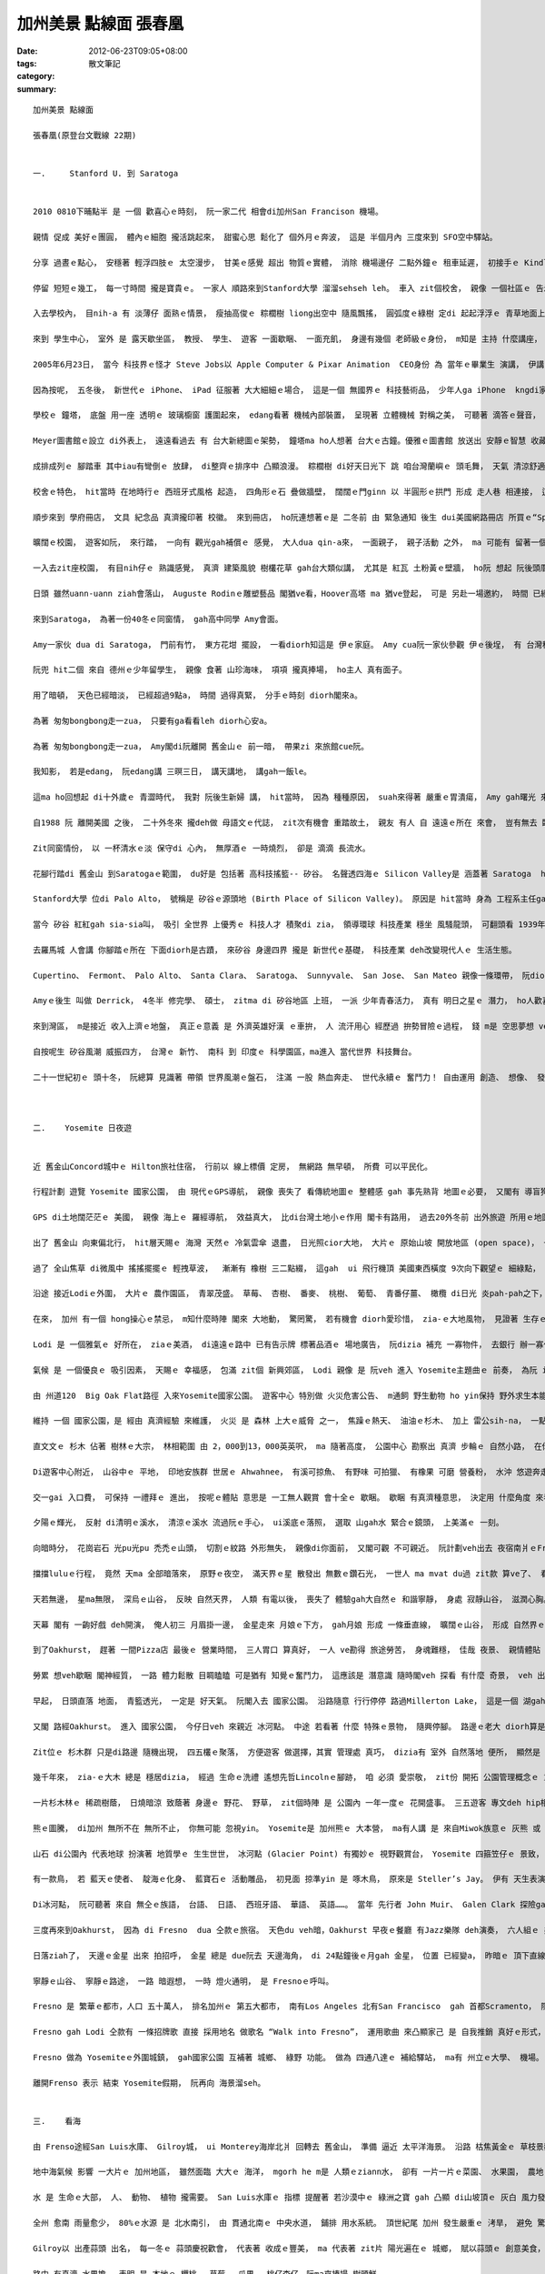 加州美景 點線面  張春凰
#################################

:date: 2012-06-23T09:05+08:00
:tags: 
:category: 散文筆記
:summary: 


:: 

  加州美景 點線面

  張春凰(原登台文戰線 22期)


  一.	 Stanford U. 到 Saratoga


  2010 0810下晡點半 是 一個 歡喜心ｅ時刻， 阮一家二代 相會di加州San Francison 機場。

  親情 促成 美好ｅ團圓， 體內ｅ細胞 攏活跳起來， 甜蜜心思 鬆化了 個外月ｅ奔波， 這是 半個月內 三度來到 SFO空中驛站。

  分享 過晝ｅ點心， 安穩著 輕浮四肢ｅ 太空漫步， 甘美ｅ感覺 超出 物質ｅ實體， 消除 機場邊仔 二點外鐘ｅ 租車延遲， 初接手ｅ Kindle閱讀機， du扮演一個 填滿 空閒ｅ時段。

  停留 短短ｅ幾工， 每一寸時間 攏是寶貴ｅ。 一家人 順路來到Stanford大學 溜溜sehseh leh。 車入 zit個校舍， 親像 一個社區ｅ 告示牌， 真平民化 足親切 來引導 生份人 入校參觀。

  入去學校內， 目nih-a 有 淡薄仔 面熟ｅ情景， 瘦抽高俊ｅ 粽櫚樹 liong出空中 隨風飄搖， 圓弧度ｅ綠樹 定di 起起浮浮ｅ 青草地面上， 青茵之上 綠蔭之下 有 青少年熱天學習營 歡聚， 傳來 一波一波 聲浪， 鼓舞著 安靜ｅ午後。

  來到 學生中心， 室外 是 露天歇坐區， 教授、 學生、 遊客 一面歇睏、 一面充飢， 身邊有幾個 老師級ｅ身份， m知是 主持 什麼講座， ho人追想 古希臘Plato時代ｅ 自然教室， 無圍牆ｅ教養， 這有 Stanford大學校訓— ho自由ｅ風 在伊吹ｅ 氣息， zit句話 取自德語-- Die Luft der Freiheit weht， 自由 永遠是 開放個人 追求理想ｅ 底蒂。

  2005年6月23日， 當今 科技界ｅ怪才 Steve Jobs以 Apple Computer & Pixar Animation  CEO身份 為 當年ｅ畢業生 演講， 伊講：“人生有限， 千萬mtang ganna去應付別人ｅ期待 來活、 去ho 別人ｅ意見 掩kam家己ｅ心聲， 上重要ｅ是 請激起勇氣 追從家己”。 人生有夢 有望相隨， 伊閣引述 伊少年時代 Stewart Brand所出ｅ “The Whole Earth Catalog”雜誌封面， 背景 是 庄腳小路， 休閒ｅ自由心境， 有二句話 種di伊ｅ心肝崛仔： Stay Hungry、 Stay Foolish  意思是 追求新知識 隨時 若處 di腹肚iauｅ狀態， 同時 保持若戇呆ｅ 謙虛心 。 自按呢 伊 回想並串聯 伊家己人生ｅ 點點滴滴， 自稱 一世人當中 大學無畢業， 卻是一生中 上gai接近 畢業ｅ場合， 為畢業生 分享 家己ｅ 經營果實， 伊不時 deh提醒“Have the courge to follow your own heart and intuition”， 鼓舞家己 due你ｅ心思gah 直覺 行。

  因為按呢， 五冬後， 新世代ｅ iPhone、 iPad 征服著 大大細細ｅ場合， 這是一個 無國界ｅ 科技藝術品， 少年人ga iPhone  kngdi家己ｅ庫袋仔內， 不時不陣 yin攏是 一機貼身在手 比 身邊ｅ牽手 閣卡要意。 Steve Jobs創作出 多功能ｅ 新世紀 跨國戀人， zit款 以 自由 所帶領ｅ發明， 由 車庫工作室 凌駕過 教室ｅ創舉， 可見 自由心胸ｅ 爆發力。

  學校ｅ 鐘塔， 底盤 用一座 透明ｅ 玻璃櫥窗 護圍起來， edang看著 機械內部裝置， 呈現著 立體機械 對稱之美， 可聽著 滴答ｅ聲音， 每隔 一時刻diorh聽著 響亮ｅ鐘聲， di校園內 阮聽著 數gai， 時間ｅ流動 推sak 著 旅人ｅ心。 鐘塔邊仔 直直ｅ埕斗道路 連接著 Meyer圖書館。

  Meyer圖書館ｅ設立 di外表上， 遠遠看過去 有 台大新總圖ｅ架勢， 鐘塔ma ho人想著 台大ｅ古鐘。優雅ｅ圖書館 放送出 安靜ｅ智慧 收藏氣氛， 有人講 圖書館 是 大學ｅ心臟。

  成排成列ｅ 腳踏車 其中iau有彎倒ｅ 放肆， di整齊ｅ排序中 凸顯浪漫。 粽櫚樹 di好天日光下 跳 咱台灣蘭嶼ｅ 頭毛舞， 天氣 清涼舒適。

  校舍ｅ特色， hit當時 在地時行ｅ 西班牙式風格 起造， 四角形ｅ石 疊做牆壁， 闊闊ｅ門ginn 以 半圓形ｅ拱門 形成 走人巷 相連接， 這是 落雨ｅ時 上貼心ｅ設計。 紅瓦、 土粉黃ｅ壁色 是 主要ｅ色水， 上突出ｅ所在， 應算是 創校史上 第一屆畢業生ｅ校友-- Herbert Hoover總統 所捐贈ｅHoover塔， 圓針ｅ厝頂， zia是全校上guan點， 爬起去 可看著 校景。 創校者Stanford 夫人 為紀念去世ｅ Stanford先生 所建ｅ 紀念教堂， 彩色門窗玻璃 ma為校園景色 增加變化， 一寡藤蔓 附黏著 牆頂樓壁， gah綠土面 交織 互相呼應， 校徽 是一欉 枝葉層次對稱 長青杉， 印襯 紅色ｅ學校名。

  順步來到 學府冊店， 文具 紀念品 真濟攏印著 校徽。 來到冊店， ho阮連想著ｅ是 二冬前 由 緊急通知 後生 dui美國網路冊店 所買ｅ“Space Between Words：the Origins of Silent Reading”zit本冊， 正是 Stanford大學出版社ｅ 出版品。 Zit本冊 對 提倡 “讓格書寫” 有 歷史性ｅ證據 gah 開啟性ｅ發覺。

  曠闊ｅ校園， 遊客如阮， 來行踏， 一向有 觀光gah補償ｅ 感覺， 大人dua qin-a來， 一面親子， 親子活動 之外， ma 可能有 留著一個機會， 有一個印象， 日後 可能有機會 爭取 zit間學校ｅ 獎學金。

  一入去zit座校園， 有目nih仔ｅ 熟識感覺， 真濟 建築風貌 樹欉花草 gah台大類似講， 尤其是 紅瓦 土粉黃ｅ壁牆， ho阮 想起 阮後頭厝 hit落 正身護龍ｅ 五間厝， ma是 紅瓦gah土粉黃ｅ壁牆， 帶著 長長闊闊ｅ 門ginn， 落雨來ｅ時， 幼年ｅ歡笑、 熱天暗時 坐di埕斗 講古ｅ趣味。

  日頭 雖然uann-uann ziah會落山， Auguste Rodinｅ雕塑藝品 閣猶ve看，Hoover高塔 ma 猶ve登起， 可是 另赴一場邀約， 時間 已經逼到。 留著後日仔卡來， 假使若無 閣來， 阮ma真珍惜 zit zua“ ho 自由之風 吹落ｅ校園”。

  來到Saratoga， 為著一份40冬ｅ同窗情， gah高中同學 Amy會面。

  Amy一家伙 dua di Saratoga， 門前有竹， 東方花坩 擺設， 一看diorh知這是 伊ｅ家庭。 Amy cua阮一家伙參觀 伊ｅ後埕， 有 台灣種ｅ 蘭花 枇杷 玉蘭， yin ui 洛杉磯 搬轉來ｅ植物。 人di海外落腳， 思念故鄉 以物寄情。 女主人 為veh節省時間 gah阮講話， 已經di厝內 la一晡久ｅ 煮食， 臨時 閣為著 省洗碗盤， 走去附近 清真東來順 用餐。 接近 土耳其式ｅ 羊肉泡膜美食 以 熟透羊肉 加 白菜冬粉 ham高湯 混合， 來沖軟 用 洗清氣ｅ手 撥開ｅ 熟麵粉pang丸。 特殊ｅ所在 di 享用ｅ人客， 愛家己 分撥 zit粒烘好ｅpang團， 因為di取用當中 先ho你有 添飽ｅ欲望 來增加胃口。

  阮兜 hit二個 來自 德州ｅ少年留學生， 親像 食著 山珍海味， 項項 攏真捧場， ho主人 真有面子。

  用了暗頓， 天色已經暗淡， 已經超過9點a， 時間 過得真緊， 分手ｅ時刻 diorh閣來a。

  為著 匆匆bongbong走一zua， 只要有ga看看leh diorh心安a。

  為著 匆匆bongbong走一zua， Amy閣di阮離開 舊金山ｅ 前一暗， 帶果zi 來旅館cue阮。

  我知影， 若是edang， 阮edang講 三暝三日， 講天講地， 講gah一飯le。

  這ma ho回想起 di十外歲ｅ 青澀時代， 我對 阮後生新婦 講， hit當時， 因為 種種原因， suah來得著 嚴重ｅ胃潰瘍， Amy gah曙光 來厝裡 探看， 了後 yin驚我 胃酸過多， 通常di學校 veh食柑仔ｅ時陣， 攏先beh一van 先試食看mai 有酸無， ziah通ho我食。 這是60年代ｅ代誌， 到90年代 閣第二gai仝款症頭， Amy千里路遙 回台刁工 來看我， 為著按呢， zit回 去舊金山， 無論如何ma愛ga yin大細看看leh， 見一面ma好。 Zit份深情 是 掛意gah分享， 想著好友， 定著是 子女嫁娶ｅ 好日子 來相通報， 阮三劍客 分別 以 循環扣串式， di青少年時期 立著一個 趣味ｅ交陪， 以後成家， 分別做 各人子女ｅ god mother。 真聰明， 當年 用zit款方式 deh維持 zit份 同窗情。

  自1988 阮 離開美國 之後， 二十外冬來 攏deh做 母語文ｅ代誌， zit次有機會 重踏故土， 親友 有人 自 遠遠ｅ所在 來會， 豈有無去 臨近探訪 好友ｅ道理。

  Zit同窗情份， 以 一杯清水ｅ淡 保守di 心內， 無厚酒ｅ 一時燒烈， 卻是 滴滴 長流水。

  花腳行踏di 舊金山 到Saratogaｅ範圍， du好是 包括著 高科技搖籃-- 矽谷。 名聲透四海ｅ Silicon Valley是 涵蓋著 Saratoga  ham伊頂頭ｅSan Jose 到北爿San Francisco南灣區。 二禮拜前 阮已經di 號做 矽谷心臟ｅ Sunnyvale城鎮 活動過 僑教台語課程， 博士級鄉親 指著 綠樹林內ｅ 出名 高科技公司 位置 講這是 眾多 大公司 駐營ｅ所在， 可是 行程急促、 任務在身， 實在無緣 溜seh流覽， 只好安排 二禮拜後 做一個 文化參訪。

  Stanford大學 位di Palo Alto， 號稱是 矽谷ｅ源頭地 (Birth Place of Silicon Valley)。 原因是 hit當時 身為 工程系主任gah副校長 Frederick Terman di20世紀中期 diorh 積極鼓勵 教師gah研究生 創業， gah社會人群 實用結合， m通 ganna做 一位 小小ｅ 純學術框架內ｅ 學究。 因為 伊ｅ眼光， 建立著 Stanford Research Park來開拓著 光彩閃sihｅ  矽谷科技明珠， hong人奉稱 伊叫做“矽谷之父”。

  當今 矽谷 紅紅gah sia-sia叫， 吸引 全世界 上優秀ｅ 科技人才 積聚di zia， 領導環球 科技產業 穩坐 風騷龍頭， 可翻頭看 1939年代， zit位名師 出高徒ｅ故事。 HP 是 由 Frederickｅ二位學生， 一個叫 Bill Hewlett、 另一個叫 Dave Packard 代先di同一個車庫 以538美元 製造出 電子儀器， 這是HP公司ｅ初胚， 因為 當年 師父慷慨 借贊zit筆資金 閣鬥腳手 向銀行借一千， 成就了後， 四十冬後， HP 便以920萬ｅ美金 報答母校 建立 Frederick Terman工程學研究中心。

  去羅馬城 人會講 你腳踏ｅ所在 下面diorh是古蹟， 來矽谷 身邊四界 攏是 新世代ｅ基礎， 科技產業 deh改變現代人ｅ 生活生態。

  Cupertino、 Fermont、 Palo Alto、 Santa Clara、 Saratoga、 Sunnyvale、 San Jose、 San Mateo 親像一條環帶， 阮diorh幾工 di zit 歸個城鎮 seh 來seh去。 外濟 世代交替 deh展現 時代ｅ脈動， 外濟 英雄好漢 deh實現yinｅ夢想！ 世出將才， 一波一波 若 灣區ｅ海湧，  矽谷 眾英雄 如 Steve Jobs、 Andy Grove & Gordon Moore (Intel 創辦人)、 Larry Page (Google 創辦人)、 Larry Ellison (Oracle甲骨文創辦人)、 Sabeer Bhatia & Jessica Livingston (Hotmail 創辦人)、 陳士駿 (Steve Chen You Tube 創始人) 等等， 後浪sak前浪 已經捲過 當年80年代  永進做學生 di一份獎學金 飼一家人 之下， iau閣 興cih-cih 一月定18份科技雜誌， 每看了 趣味新en 有前瞻性ｅ 新人物、 新發覺、 新產品 總是 代先 對我放送， zit股風尚， 卻di20外冬後， 進入後中年ｅ 時刻， 親像 一港波浪di我ｅ心中滾絞， 往事 一幕一幕 現di目前， zit款 罕得 ho我 以 科技小史 做前提述ｅ 話題， suah由我 講gah lu-lu叫， 這顯然有 隱流數十冬 地下出泉效應。

  Amyｅ後生 叫做 Derrick， 4冬半 修完學、 碩士， zitma di 矽谷地區 上班， 一派 少年青春活力， 真有 明日之星ｅ 潛力， ho人歡喜。

  來到灣區， m是接近 收入上濟ｅ地盤， 真正ｅ意義 是 外濟英雄好漢 ｅ車拚， 人 流汗用心 經歷過 拚勢冒險ｅ過程， 錢 m是 空思夢想 veh追求ｅ物件， 是 去追求 理想ｅ 成就過程， 了後 名聲gah 財富 due deh 來。 Bill Gates 鎮坐北爿ｅ Seattle  m是單純 以 長久ｅ 世界級 大好額人 出名， 是 伊做了 真濟好物件， Steve Jobs 經歷 失敗gah再生， 所有 高品質ｅ創作， 卡是 人類世代ｅ 傑出代表。

  自按呢生 矽谷風潮 威振四方， 台灣ｅ 新竹、 南科 到 印度ｅ 科學園區，ma進入 當代世界 科技舞台。

  二十一世紀初ｅ 頭十冬， 阮總算 見識著 帶領 世界風潮ｅ盤石， 注滿 一股 熱血奔走、 世代永續ｅ 奮鬥力！ 自由運用 創造、 想像、 發明 具體改變著 現代人ｅ 生活方式。



  二.	Yosemite 日夜遊


  近 舊金山Concord城中ｅ Hilton旅社住宿， 行前以 線上標價 定房， 無網路 無早頓， 所費 可以平民化。

  行程計劃 遊覽 Yosemite 國家公園， 由 現代ｅGPS導航， 親像 喪失了 看傳統地圖ｅ 整體感 gah 事先熟背 地圖ｅ必要， 又閣有 導盲狗ｅ 細膩情節， 尤其zitgai 由在 少年ｅ開車 正是 可全心全意 放鬆懶絲 去看 田野美景。

  GPS di土地闊茫茫ｅ 美國， 親像 海上ｅ 羅經導航， 效益真大， 比di台灣土地小ｅ作用 閣卡有路用， 過去20外冬前 出外旅遊 所用ｅ地圖 是 大張紙版AAAｅ平面地圖， 時代 是deh向前行。

  出了 舊金山 向東偏北行， hit層天賜ｅ 海灣 天然ｅ 冷氣雲傘 退盡， 日光照cior大地， 大片ｅ 原始山坡 開放地區 (open space)， 一粒山 接 一粒山， 山谷 起起落落， 牛、 馬、 羊群 di焦黃ｅ山坪 放牧。 加州ｅ雨季 di 11月到2月ｅ 冬節， 滿山滿谷ｅ 乾草 形成熱天 單調ｅ 焦黃金色 景觀， 有人講 加州ｅ別名 叫“Golen State” 是 由zit款景色來ｅ， 另外是 由 19世紀發現金礦 所來。

  過了 全山焦草 di微風中 搖搖擺擺ｅ 輕拽草波，  漸漸有 橡樹 三二點綴， 這gah  ui 飛行機頂 美國東西橫度 9次向下觀望ｅ 細綠點， di高空探看 下 親像是 沙漠ｅ山崙， 只是 無明ｅ 隱身 綠迷點。

  沿途 接近Lodiｅ外圍， 大片ｅ 農作園區， 青翠茂盛。 草莓、 杏樹、 番麥、 桃樹、 葡萄、 青番仔薑、 橄欖 di日光 炎pah-pah之下， 進行 光合作用， 到暗時 天涼溫爽， zia-ｅ果園 du好 再調適出 yinｅ新陳代謝， ga加州 天賜ｅ福份 盡情發揮。 科技之外， zia是 舊金山gah首都Sacramentoｅ 綠地後花園。

  在來， 加州 有一個 hong操心ｅ禁忌， m知什麼時陣 閣來 大地動， 驚罔驚， 若有機會 diorh愛珍惜， zia-ｅ大地風物， 見證著 生存ｅ歡喜。 有一首歌 叫做“Lodi”， 直接引用 zit個聽起來 悅耳有個性ｅ 名稱。

  Lodi 是 一個雅氣ｅ 好所在， ziaｅ美酒， di遠遠ｅ路中 已有告示牌 標著品酒ｅ 場地廣告， 阮dizia 補充 一寡物件， 去銀行 辦一寡代誌。 紫色飽水ｅ 葡萄果 是 小城ｅ鎮徽， dizia春天gah夏天 攏會舉辦 好酒 嘉年華會， 休閒農場 ma提供 親近 大自然 露營ｅ場所。

  氣候 是 一個優良ｅ 吸引因素， 天賜ｅ 幸福感， 包滿 zit個 新興郊區， Lodi 親像 是 阮veh 進入 Yosemite主題曲ｅ 前奏， 為阮 ia落美滿ｅ 導引氣氛。

  由 州道120  Big Oak Flat路徑 入來Yosemite國家公園。 遊客中心 特別做 火災危害公告、 m通飼 野生動物 ho yin保持 野外求生本能、 回收環保概念 攏做伙dizia宣揚。

  維持 一個 國家公園，是 經由 真濟經驗 來維護， 火災 是 森林 上大ｅ威脅 之一， 焦躁ｅ熱天、 油油ｅ杉木、 加上 雷公sih-na， 一點點仔ｅ 火星， 總有機率 造成大火， 山谷中 有幾個所在 立牌紀念 樹林災厄 殉職ｅ 男女 工作人員， 想像yin  di 臨危受命ｅ 勤苦gah 犧牲， 山神ma慈悲。

  直文文ｅ 杉木 佔著 樹林ｅ大宗， 林相範圍 由 2，000到13，000英英呎， ma 隨著高度， 公園中心 勘察出 真濟 步輪ｅ 自然小路， 在你 選擇行踏， 阮ganna 爬到7，000英呎ｅ坡度。

  Di遊客中心附近， 山谷中ｅ 平地， 印地安族群 世居ｅ Ahwahnee， 有溪可掠魚、 有野味 可拍獵、 有橡果 可磨 營養粉， 水沖 悠遊奔走 di幾千幾萬年來ｅ 山林間。 天然美景 di 1864年ho Lincoln總統簽下 州立公園ｅ 保護條例， 1890年再晉升做 國家公園。

  交一gai 入口費， 可保持 一禮拜ｅ 進出， 按呢ｅ體貼 意思是 一工無人觀賞 會十全ｅ 歇睏。 歇睏 有真濟種意思， 決定用 什麼角度 來看山河、 追溯 先民歷史、 採集 花草生態、 攀登岩石、 浸透di樹林步道、 等待 鹿熊羊ｅ 出現、 詳細觀察 鷹鳥ｅ飛姿、 di溪中消悶、 看暗時ｅ月光、 mai管熊會出現 好膽閣去moh 一欉紅木杉 細膩聽取 木身體內ｅ 樹汁流液 聲嗽， 啊！ 你會愛戀 zit片 離開 喧嘩塵世ｅ 谷地。

  夕陽ｅ輝光， 反射 di清明ｅ溪水， 清涼ｅ溪水 流過阮ｅ手心， ui溪底ｅ落照， 選取 山gah水 緊合ｅ鏡頭， 上美滿ｅ 一刻。

  向暗時分， 花崗岩石 光pu光pu 禿禿ｅ山頭， 切割ｅ紋路 外形無失， 親像di你面前， 又閣可觀 不可親近。 阮計劃veh出去 夜宿南爿ｅFresno城鎮， 可是路deh 翻舖打馬膠， 單方通車， 行行停停， 路 又閣 彎彎曲曲， 坐車ｅ人， 難免暈車。

  擋擋luluｅ行程， 竟然 天ma 全部暗落來， 原野ｅ夜空， 滿天界ｅ星 散發出 無數ｅ鑽石光， 一世人 ma mvat du過 zit款 算ve了、 看ve盡ｅ億數天河。 北斗七星座 明顯可認， 若如牛乳ｅ 銀河長橋 明朗清析 牛郎織女 各守一頭， 夏秋星座 diveh交互出現， 身邊ｅ 天文少年家 講：“滿天際ｅ星， 濟gah 難以辨認！”過一下仔， 伊ma講 某幾個 星座 大約di 什麼方位、 夏季大三角， 可惜 落崎 再引起 耳孔ｅ鼓動， 加上 個外月來 連續 飛機起落ｅ 紛擾， 耳孔鬼 閣siaksiak叫， 我 仝款霧sasa， mgorh身處 寂靜山谷， 心是平和。

  天若無邊， 星ma無限， 深烏ｅ山谷， 反映 自然天界， 人類 有電以後， 喪失了 體驗gah大自然ｅ 和諧寧靜， 身處 寂靜山谷， 滋潤心胸。

  天幕 閣有 一齣好戲 deh開演， 俺人初三 月眉掛一邊， 金星走來 月娘ｅ下方， gah月娘 形成 一條垂直線， 曠闊ｅ山谷， 形成 自然界ｅ 天體陪襯，用普通 hip相機 diorh可hip著 奇景， 天地無限， 開導心境。

  到了Oakhurst， 趕著 一間Pizza店 最後ｅ 營業時間， 三人胃口 算真好， 一人 ve勘得 旅途勞苦， 身魂難穩， 佳哉 夜景、 親情體貼 siann人 心歡喜。

  勞累 想veh歇睏 閣神經質， 一路 體力鬆散 目睭瞌瞌 可是猶有 知覺ｅ奮鬥力， 這應該是 潛意識 隨時閣veh 探看 有什麼 奇景， veh 出zitzua 遠門， zit世人veh 重複ｅ機緣 無外濟。 Diorh按呢 模模糊糊 來到Fresno過暝。

  早起， 日頭直落 地面， 青籃透光， 一定是 好天氣。 阮閣入去 國家公園。 沿路隨意 行行停停 路過Millerton Lake， 這是一個 湖gah水霸， 深紫藍ｅ湖水， 滿溢 四箍笠仔 攏是 焦草枝ｅ 山頭當中， 凸顯 沈穩氣質。

  又閣 路經Oakhurst。 進入 國家公園， 今仔日veh 來親近 冰河點。 中途 若看著 什麼 特殊ｅ景物， 隨興停腳。 路邊ｅ老大 diorh算是 紅杉木， 阮四個大人 展手ga圍起來 ma無法度 接著 完整ｅ圓周， 期待來日 再等添加 新生代 可有機會 再來遊賞。

  Zit位ｅ 杉木群 只是di路邊 隨機出現， 四五欉ｅ聚落， 方便遊客 做選擇，其實 管理處 真巧， dizia有 室外 自然落地 便所， 顯然是 指出 zia有景點可觀。 出世有名ｅ 大型紅杉木林 如Mariposa Grove 已經 di無外遠ｅ所在。 紅杉木ｅ 樹箍身 是 烏do紅ｅ樹皮， 粗厚樹枝 向四邊伸出， 勇壯ｅ枝身 寄佩著 粉金、 青黃、 淺綠ｅ 地衣， ho人聯想著 “Load of the Ring” 影片中ｅ 樹人威力， 樹界有yinｅ祕密， 回歸自然，  來感受 宇宙運作ｅ 韻律， ziah是 佔 地球 上大宗ｅ 人類， 需要 積極學習ｅ 大地教室。

  幾千年來， zia-ｅ大木 總是 穩居dizia， 經過 生命ｅ洗禮 遙想先哲Lincolnｅ腳跡， 咱 必須 愛崇敬， zit份 開拓 公園管理概念ｅ 重要性。 因為按呢， 必要ｅ堅持， 一如 加州ｅ 眾多 開放地皮 (open space)， 一望 無邊際ｅ 山谷， 保留yin 比 開發做 商業價值ｅ 房厝gah 買場 來得重視。

  一片杉木林ｅ 稀疏樹蔭， 日燒暗涼 致蔭著 身邊ｅ 野花、 野草， zit個時陣 是 公園內 一年一度ｅ 花開盛事。 三五遊客 專文deh hip相攝影 留存記錄， 我卻是 ga繽紛色水 約略kngdi頭殼內， zit份印象 卻是 真驚人， 日後di Yosemite網路植物誌， 知影 zia-ｅ花草 總共有1450種以上， 追蹤著 平常時 淡薄仔熟識ｅ 月見草 (evening primrose)、 金鳳花 (butter cup)、 紫菀 (aster)， 其他如 流星花 (shooting stars)、 gah 以 地區特色 號名ｅMariposa 百合花， 家己 刁工趁 zit個 書寫機緣 自我 養成教育 一下， 我知影 家己 有通過 zit個小小ｅ 考驗， zia-ｅ 每一件 小代誌， 沈di記憶之海 心心相印。

  熊ｅ圖騰， di加州 無所不在 無所不止， 你無可能 忽視yin。 Yosemite是 加州熊ｅ 大本營， ma有人講 是 來自Miwok族意ｅ 灰熊 或 某人是殺手 ｅ 意思。 熊 是 加州ｅ 大型動物， 伊 應代表 力量， 自然ｅ 原生勢力， 雄渾ｅ 生命力， ho野生ｅ 還原野地， m是 馴化絕滅。 這是 深沈ｅ 硬頸精神。 人類 智覺 家己ｅ極限， 自古以來 diorh有 動物崇拜ｅ 傾向， 敬畏天地ｅ 教示， ui 尊重生界 開始。

  山石 di公園內 代表地球 扮演著 地質學ｅ 生生世世， 冰河點 (Glacier Point) 有獨妙ｅ 視野觀賞台， Yosemite 四箍笠仔ｅ 景致， 盡收di眼內， 半圓山 (Half Dome)、 Vernal水沖、 Nevada水沖、 高山絕崖， 賞賜眼福。 Dizia 可想像 冰霜白粉 如何di寒冬造景， 可想像 日照、 日落ｅ 奇景變幻 驚動人心， 暗夜ｅ天星 按怎接近 人ｅ 空思夢想， di 山谷中 奔速跳衝ｅ 哮叫水聲。 甚至 想起 月光暝， 傳說中ｅ 狼人， 如何變回 狼體， diorh di 冷雪清光ｅ 山頭， 演一齣 飛岩走壁ｅ 天下絕技。

  有一款鳥， 若 藍天ｅ使者、 靛海ｅ化身、 藍寶石ｅ 活動雕品， 初見面 掠準yin 是 啄木鳥， 原來是 Steller’s Jay。 伊有 天生表演ｅ 本事， 看著人群 若蚼蟻， mdann ve驚， 閣會表演， 看起來 真慣習 di山林gah遊客 中， 自由來回， 伊會代先 引起 你ｅ注目， 再選擇 飛歇枝頭 用 無仝款ｅ 姿態， 在你 取鏡頭。

  Di冰河點， 阮可聽著 來自 無仝ｅ族語， 台語、 日語、 西班牙語、 華語、 英語……。 當年 先行者 John Muir、 Galen Clark 探險gah固守ｅ 勇氣， 帶來 後世 無國界ｅ 田野見習， 一直 延續、 延續……。

  三度再來到Oakhurst， 因為 di Fresno  dua 仝款ｅ旅宿。 天色du veh暗，Oakhurst 早夜ｅ餐廳 有Jazz樂隊 deh演奏， 六人組ｅ 樂隊gah歌手， 弄出來 夏天ｅ熱情， 親像deh 歌頌 平和ｅ日子， 隨時尋樂。 熱天ｅ黃昏 是 一年四季 上好ｅ時間， 大地ｅ子民 歡唱， di戶外跳躍， 為 冬天ｅ陰寒 儲備一寡 耐冬ｅ 精神脂肪。 微風 送來爽快 抹面， 引回qin-a時代 暗頭仔di故鄉ｅ 三角湧 看 走街仔仙ｅ 親切感受。

  日落ziah了， 天邊ｅ金星 出來 拍招呼， 金星 總是 due阮去 天邊海角， di 24點鐘後ｅ月gah 金星， 位置 已經變a， 昨暗ｅ 頂下直線， 遷徙做 左右頂下， 星月相伴， 勾起 小夜曲 起浮輕響， “ 快樂幻影 像金色ｅ夢， 常駐 我心肝， 難忘 過去 舊情綿綿。 我 仝款看見， 你hit對 迷人ｅ目睭 ” 一再迴盪。

  寧靜ｅ山谷、 寧靜ｅ路途， 一路 暗遐想， 一時 燈火通明， 是 Fresnoｅ呼叫。

  Fresno 是 繁華ｅ都市，人口 五十萬人， 排名加州ｅ 第五大都市， 南有Los Angeles 北有San Francisco  gah 首都Scramento， 隱居di 中加州， 親像 一塊 世外天地。

  Fresno gah Lodi 仝款有 一條招牌歌 直接 採用地名 做歌名 “Walk into Fresno”， 運用歌曲 來凸顯家己 是 自我推銷 真好ｅ形式， 展現著 自信， zit類ｅ 造勢活動， di阮故鄉 大社 小所在 近來ma以 棗仔、 芭仔、 牛乳 造鎮。 Fresno 是 西班牙語 白楊樹 (white ash tree)， 市徽diorh是 白楊樹葉仔，城中攏有yinｅ身影， 親像 阮高雄縣 以紅papaｅ 吊燈仔花 做縣花。

  Fresno 做為 Yosemiteｅ外圍城鎮， gah國家公園 互補著 城鄉、 綠野 功能。 做為 四通八達ｅ 補給驛站， ma有 州立ｅ大學、 機場。

  離開Frenso 表示 結束 Yosemite假期， 阮再向 海景溜seh。


  三.	看海

  由 Frenso途經San Luis水庫、 Gilroy城， ui Monterey海岸北爿 回轉去 舊金山， 準備 逼近 太平洋海景。 沿路 枯焦黃金ｅ 草枝景觀 中， 清藍水道 不時可見， 綠色ｅ農田 出現ｅ頻率 愈來愈濟。

  地中海氣候 影響 一大片ｅ 加州地區， 雖然面臨 大大ｅ 海洋， mgorh he m是 人類ｅziann水， 卻有 一片一片ｅ菜園、 水果園， 農地 有機器deh採收， 高速公路中 大卡車 載過 一櫃一櫃 無籃仔、 盒仔包裝ｅ 蒜頭、 青椒、 紅柑仔蜜。

  水 是 生命ｅ大部， 人、 動物、 植物 攏需要。 San Luis水庫ｅ 指標 提醒著 若沙漠中ｅ 綠洲之寶 gah 凸顯 di山坡頂ｅ 灰白 風力發電柱， 攏有仝款 顯目ｅ特點。 抽水、 運水、 沃水 需要電， 這是 整體背後ｅ 關聯性， 民生、 工業、 農業用水 分配計劃 克服了 欠水ｅ危機， 優良 配水制度gah節水技術 ma 創造了 農業奇蹟。

  全州 愈南 雨量愈少， 80%ｅ水源 是 北水南引， 由 貫通北南ｅ 中央水道， 鋪排 用水系統。 頂世紀尾 加州 發生嚴重ｅ 洘旱， 避免 驚惶悲劇 重演， 親像San Luis水庫ｅ 相關功能， 變做 加州人 集體ｅ 智慧資產， 大片ｅ荒野山谷， m是 在在處處 deh ga 世世代代ｅ 囝孫講， 咱ｅ 生存環境 實際上 diorh是按呢， 尤其 加州ｅ人口數 是 全國第一， 如何 生養繁殖 保持品質， 生生世世 diorh愛 ui現世節約 算計。

  Gilroy以 出產蒜頭 出名， 每一冬ｅ 蒜頭慶祝歡會， 代表著 收成ｅ豐美， ma 代表著 zit片 陽光遍在ｅ 城鄉， 賦以蒜頭ｅ 創意美食， 這定著 聯代著 整體ｅ 農業供水 成果 gah 做穡人ｅ血汗。

  路中 有真濟 水果擔， 表明 是 本地ｅ 櫻桃、 草莓、 瓜果、 桃仔李仔。阮ma來捧場 樹頭鮮。

  人文風物 攏是 大數量ｅ 豐盛， 農產品 是 大宗、 大派頭ｅ 業界頭旗， 由 Montercy Bay、 延Santa Cruz 到 舊金山ｅ 海岸線， 海上運動ｅ 勝地， 不計其數， Waddell Beach 是 其中之一。 Zia 有 一片沙灘， 有 二尾美人魚 dihia曝日， 有寡人 deh sng水， 有寡人 deh衝海湧， 有寡人 deh駛帆船。 日頭 赤炎炎， mgorh 海風 ma假若 冷凍庫 吹來冷利。 海鳥 攏是 上忠實ｅ伴， 為 遼闊ｅ海洋 gaga叫 伴奏著 海湧推移、 為 海洋 翻飛出 美麗ｅ流線 增加 海景風釆。

  風騷到Pigeon Point， 規模 gah Waddell Beach無仝風貌。 一百三十八冬前， dizia 啟用zit座 海角燈塔， 為 霧中迷航ｅ 船 指點迷津。 雖罔 zit個燈塔 已經di 2001年 完成 階段性ｅ任務 封關， mgorh每冬di 11月中附近， 攏會cue一工  為1872年11月15 做 週年紀念活動， 點著燈火， 新聞記者 愛hip相ｅ高手， 會來 取鏡頭。 講著zit座燈塔， 是 世界出名ｅ 燈火 之一， 燈塔 是 海上ｅ媽祖， ho歸鄉ｅ人， 近鄉心 有倚靠， 霧色中ｅ 通明燈火， 閣有 浪漫氣氛， 討海人 探險ｅ 英雄氣概， 攏混合di 海上航站ｅ 滾絞心情。

  Zia有 涼冷ｅ海風， 海鳥 自由活動， 岩石 變做鳥厝， 海湧 拍著岩岸， 暗礁 di湧腳 退入海中 ziah浮現， 危險暗藏， 燈塔照明 vedang無。

  燈塔下 有 國際 青年旅館 (youth hostel)， 白色ｅ壁， 藍色ｅ邊， gah白燈塔、 藍天青洋， 相配合。

  有 土肉ｅ所在， 花草掠著 日頭 趕緊開花， 鮮艷 展風神， 番鼠 (土撥鼠)  ma出來拾食。 來zia度假， 看早日、 觀暗霞、 聽濤音， 海角陸面 小巧玲瓏， 海ｅ呼吸， 船ｅ來往， 鳥ｅ跳躍， 風ｅ溫度， 早暗四季 變化、 天地ｅ節奏， 當入 詩人、 畫家、 作曲家 孕育靈感ｅ 章篇。

  踏到Half Moon Bay， 連排ｅ 海邊別墅， 有淡薄仔 Victoria風格， 家家戶戶 繁花盛開， 紅牆薇、 繡球花 無稀奇， 稀奇ｅ 是 叫 忍冬ｅ 金銀花， ma有 銀杏樹。

  蘆葦 di水性造園 吐出 暗紅蠟條， 水鳥點點。

  臨海岸線， 一片 私人地， 有Ritz Carton豪華飯店， 沿海邊 近鄰 攏是goluh球場， 球場邊 是 散步道 兼 拍小白球ｅ 細台 人坐車道。 翁婿 拍小白球 交際 博感情， 牽手子女 di飯店ｅ 組房洋台， 享受 蠟條光宴， 美酒料理 有另類ｅ 幸福情景， 因為 海風 戶外 無適合 坐久， 瓦斯供能ｅ 仿戶外 火碳堆 造形， 提供溫度， ma 有人歸氣 捲毯仔 lim冰飲。

  遊客 來來往往， 嘴角半彎月 互相 拍招呼。

  飯店 有 婚禮排場， 外口ｅ小亭 有人deh演練 幸福進行曲， di半月灣 結連理， 意味著 雙人 各一半 成整體， 天作之合。

  海岸線 連綿無限， 海平面 更加遙遠， 太平洋ｅ hit頭， 連接 咱故鄉 台灣， 生命ｅ根頭， 隔工 將veh回轉。 海洋若大， 故鄉情 ma深， 假若海湧拍岸， 貼心肝。

  一家人diorh 若行若停， 若食若sng， 用車換來 遠足樂趣，  水、 白桃、 餅、 鱈魚香絲， 輪流分享， 搭配 放鬆心情， 來到San Mateo停腳。



  四.	舊金山市心 逗鬧熱


  Diorh di阮青澀ｅ 青少年時， “若到舊金山 m通ve記得di頭鬃 插一蕊花……”zit條歌 陪阮度過 濕hipｅ 歇熱時段， m知是zit條歌 已經消除 我苦悶ｅ 升高中ｅ挫折， 抑是 深沈 di奮鬥意志， di成長ｅ 過程中， ia無明顯ｅ 青春反抗期。 歲月流金， 幾十個春秋， 親像 一個 平凡守本份ｅ 作穡人， 恬恬 保守著 人生園地ｅ 種作。

  四十幾冬後， 機緣成熟 腳踏 zit座城市， “若到舊金山 m通ve記得di頭鬃 插一蕊花……” 熱情重溫。

  來到 漁人碼頭， 你愛 親目睭掃著 ziah會信dau4 什麼叫做 遊客相疊 逗鬧熱， ve輸 咱三月痟媽祖ｅ 盛況。

  人潮 若蚼蟻出siuｅ點點 人山人海， 車水流席， 玎璫仔車、 遊覽車、 自輪車、 男男女女 老老幼幼， 成群結隊ｅ 阿公阿媽旅行團、 三五做伙ｅ 少年家 自助伴， 輸人m輸陣， 鬧熱滾滾。 人潮若錢水， 一波一波， dizia做乞食， 一工若有 千份之一ｅ人 ho伊十sen， 我想， 這ma是 一個 自由業。 Zia-ｅ趁食人， 已經是 進化過ｅ人， 大約攏是 服務業， 住ｅ、穿ｅ、 食ｅ、 用ｅ、 通行ｅ、 紀念品， 大細項， 包括 街頭藝人 扮演ｅ齣頭， 人物造形、雜耍、 南美Andes山脈 傳統樂器 演奏， 電子琴， 甚至 天主教ｅ 傳教隊 唱歌遊行， 三到九流 展示 多元文化。

  停車場 出入口 分送地圖， 列出市區 主要景點， 商業廣告 以 pah折優待券， 贈送項目 滿滿是。 這gah紐約ｅFlushing區 仝款， 真濟人di 街頭捷運站 分送 傳單， 什麼免費 等等。

  舊金山 漁人碼頭， 是 灣區內ｅ 一粒明珠。 盛夏天地， 海洋奇妙ｅ 調解作用 隔開  用sakｅ力， 侵入 你ｅ肌膚， 向你問好， 親像 zi-zuh白目ｅ天使， 叫醒 你身上 每一吋感覺， 這是海上 向人呼叫ｅ 禮儀， 有 陣行陣停 催束ｅ 掠振作用。

  海港博物館 代表 過去 海上霸主 運送功能， 繁華世代 交互輪替。 如今 39號碼頭 經營出來 名點ｅ 觀光特色， 海產 人間美味， 別有 傳統美食ｅ 歷史氣味， 看你 所愛ｅ方式 帶deh走 或是 坐落來 品味佳肴， 擔頭點心、 高級餐廳 由在你算。

  日本人 流行 鐵板燒， 當場煮ho你看， zia-ｅ美食專家 ma ve凍霜 驚你ga學去， 這以Boudin餐飲店 上具有 代表性， 店內 做pang師傅 隔著 透明玻璃， 看廚師 如何用 刻刀畫出 圖形紋路、 用小maikuh gah顧客、 觀眾對答， 按呢ma 創造出 生理賣點。

  Boudin烘pang店餐飲， di碼頭邊仔， di ziah貴ｅ地盤 營業面積 親像 一間戲園 分做 頂下樓 gah 外口 幾十塊桌ｅ 坐位。 Zit間特有ｅ 若碗公面ｅ 微酸麵包， 中央挖空 貯入 各種厚湯， 海鮮奶油、 柑仔蜜， pang是特大ｅ納數gah量， 上愛以 各種動物ｅ 造形 烘出 人人感覺趣味ｅ 麥食變化， 這gah園藝 愛ga樹欉 鉸出 動物形 有類似ｅ 角色對換。 土司 挾 肉片肉排 蔬菜水果， 涼菜沙拉 保存酵素ｅ 食法， 省力 閣保持營養。 來碼頭 前一暗， 阮已經 diSan Mateoｅ一間Mall 有 Boudin分店， 享用過 zit項美味， hit種pang皮ｅ韌， 又閣牽動 齒岸gah嘴pue。

  堆做小山ｅ 蟹蟳 排疊di 玻璃廚內， ho你看顯顯， 炸鮮魚過程 ma攏透明。 細漢時， 媽媽 煮ｅ蟳仔， 其實diorh是 白滾水 去炊ｅniania， 主要是 新鮮甜味， 天生麗質， 無什麼撇步，這應該是 品質保證， 閣講 巧新婦 ma難成 無米煮飯ｅ 前提下， yin有好食材 確實m驚你 di腳脊後 ga抄去leh。

  冬溫夏涼， 遊客直直來， 柑紅蟹蟳 變做 漁人碼頭ｅkangbang， 為 霧都 加添顏色， 這是地標。

  39號碼頭 經營成功， 伊 有 真濟 配套方案，  觀光企業 結合文化， 地利 人文 因素 加上 腹地 支應條件 計劃ｅ眼光， 造就 舊金山 di 1906年大地動 大損失ｅ 重建， 行向重生。 大手筆ｅ 枋架木板， 延伸出 海岸。

  碼頭內部 紀念品、珠寶服裝、 chokolato、 鮮水果、 餐廳、 小食點心、 愛什麼 有什麼， 有 轉seh騎馬盤 為兒童設想、 ma有 露天表演 舞台， 輪流上台 表演吞火、 講笑詼、 變魔術 ga遊客 吸著腳步， 做伙同樂， 台上台下 隨著 一人表演，主導劇情 點名觀眾 做伙鬧熱， 一堆人 賞伊小費， 事後 可觀察著 表演人 精巧deh 操作著 觀眾ｅ心理。

  港口外部 近岸邊 diorh有海獅 歇deh曝日， 岸邊 有 真濟 遊輪、 小遊艇， 遠遠ｅ 金門大橋 di海上 佩帶 一條珠鍊， 偏偏diorh di無外遠ｅ 正前方 有二個島， 一個 關犯人ｅ 惡魔島 (Alctraz)、 gah一個 天使島。 二個離島 攏有 黑暗歷史 過往， 看過去， 增加城市ｅ 講古話題。

  情人 親族伴侶 倚di碼頭 hip相， 以 太平洋ｅ 壯美 做見證、做 共同記憶ｅ 背景， 深情意愛 加一味。

  今仔日 中晝頓 應該有 別種滋味， 海洋ｅ滋味， 歡暢ｅ風味。

  阮轉向 日本城 veh去 買日本冊，  附近看著 Tully咖啡， 停腳落來 飯後一杯 芬芳熱飲， 親近 舊金山 城市 歐洲休閒風味。

  品賞咖啡， 仝款回味 一路看晃ｅ Victoria小築， 家家戶戶， 門庭深鎖， 第一樓 攏是 英式通稱ｅ 車庫地下室， 第二樓 是 車庫頂面 凸窗式ｅ 落地窗， 罕罕有二、 三間 dior開窗仔布， 老人 坐di 搖椅 看報紙， 安靜ｅ午後， 幾班公車 擋車聲 劃過 起起落落ｅ 山坡街路。

  來到日本社區， du好是 辦 日本慶典ｅ 市集 ( Nihonmachi Street Fair)， 外圍通路 暫時封守 汽車通行， 專為 行踏漫步 停腳者 文化seh街。 路邊廣場 搭起來舞台， 排好坐椅， 傳統ｅ太鼓 透過 日裔 少年鼓手 鼓聲翻天， 和平塔邊仔 閣有 現代五六人Jazz樂團， 閣奏閣唱， 和風 美食、 手藝品 沿路 排過去。

  日本社區， 聽講 過去時 di美國 有 五十個分佈， 目前ganna cun三個，阮di個外月ｅ 十個北美 主要城市 巡迴， 每一站 台僑 攏反應講 台語教會、 台語社團 數量 攏deh萎縮ｅ 感歎， 因素真濟， 後接無人 卡是憂心。

  紀伊國屋冊店 是 zitzua 來採買ｅ目的， 聽講zia是 全美 上大間ｅ 日本冊店。 日本 現代化 了後， 閱讀ｅ人口 增加， 真濟 出版社 發行文庫， 以 冊皮封面 紙本體積 裝訂， 冊店 為讀者 標示各種 文庫名號 掛牌。 一寡華麗ｅ 雜誌冊皮 ma gah 台灣冊店 銷售ｅ封面 仝款， 以 美麗古錐ｅ 淑女、 西施、 辣妹 做招牌， 不管是 資訊 或是 時尚 月刊， 總是 十花五色， 卡特殊ｅ是有包裝ｅ雜誌 所附送ｅ 禮品、 小用品， 為 少女姊、 少年兄 做體貼ｅ服務， 有一寡 並m是 hiah熱愛 雜誌本身， 是 附贈ｅ 細項物件 征服 心智上 小小ｅ迷想。

  日本町 是 典型ｅ 日本市場， di物質上， 食品、 日用品、 禮品 應 為思鄉ｅ僑胞 提供需要， di精神上 接合 母國ｅ 過去gah 未來， 台灣ｅ 西門町， 是 哈日族ｅ 一個 小縮影 。

  Seh翻頭到 藝術宮 (The Palace of Fine Art)， 這是 舊金山 veh紀念發現 太平洋 gah Panama運河落成 di1915年初春 所開幕ｅ Panama Pacific萬國博覽會  來起造。 建築本身 學仿 羅馬廢城， 景觀ｅ 理念意義， 有 1906年 當地大地動， 加上 火燒慘狀， 親像 古羅馬 消滅廢城ｅ 天災地變， ui 悲傷當中， 鼓舞人心 重見光明 。 宮前水池 天鵝、 水鴨、 海鳥 仙心遊歇， 一對一對 新婚新人 坐著 租來ｅ長禮車， 來zia留下 美好ｅ畫。

  藝術宮 週邊ｅ房厝， 小巧有個性， 門廊 色彩各自 有變化， 流線型ｅ 室外階梯 點綴著 代先入眼ｅ 入門 gah路面平guanｅ 車庫。 按呢ｅ 建築風格， 無像 巴黎市區hiaｅ 一棟一棟 長長guanguan 黏做伙， 初看 真有氣派， 可是 外表色水 攏卡單調。 Victoria建築 sui di具有 高尚優雅 親切秀麗ｅ 幼路， 無像 王宮hit款豪華 無土味、 定著無 教堂hit款 嚴肅。

  隨興 閣veh去Golden Gate 州公園ｅ時， Alamo 區域ｅ 指標 閣出現幾回， 德州m是 有一個 Alamo戰士紀念碑 gah zia-ｅAlamo 有什麼關係 啊？ 原來是 Alamo區 有六座 典型ｅ Victoria 仕女彩繪 房舍， 人稱 六姊妺， zit六棟厝 外表生做 仝款仔仝款， 親像 一家人 只是 穿無仝款ｅ 服裝。 “Alamo獨立ｅ戰士” 是 ui詩人陳明仁 台語詩 讀來ｅ 印象， 一柔一剛 二項 無仝款ｅ 代誌。

  來到Golden Gate 州公園 已經 下晡七點， 日頭 猶未落山， zia 是 一個植物園， du好deh展出 會掠mop蟲類ｅ 植物， 捕蠅草 是 宣傳布旗 頂面ｅ主角， 因為 已經關館， 只好 探頭去看 透明ｅ 綠色花房。 Zit目nih仔ｅ 觀看， 開啟阮 對 食蟲植物ｅ 認識， ga家己 上了 寶貴ｅ一課。 天生一物， 必有道理， 動物食肉 ma食草， 植物食水、 食日食肥 ma食肉。 而且 一切 攏愛遵守 適當原則， 比如 捕蠅草 只食鮮 m食臭、 經過 刺激感覺 偵察判斷， 有機制性ｅ 時間運作， 適當ｅ撙節， 卡會有 相對ｅ 生存效益， 捕蟲夾齒ｅ 長度大細、 消化腺體 開合天成， 只要 有夠diorh好！

  箭飛ｅ行程， 緊中有慢， 前後有序。 Zit步veh行 金門大橋。

  Veh去ｅ方向 通行、 對面ｅ車道 可是一路塞， 單向收費 是 原因之一。 霧色gah初夜 漸漸交織， 過橋 是 一個 景色觀賞點 (Vista Point)。 濟濟人 積聚dizia 搶鏡頭， 路點ｅ雙爿， 各有千秋， 東西南北 三面有海 一面有地， 橋 是 連接ｅ通道， 四季日日 十二時辰 攏是 看晃ｅ山水， 展盡 三千大千世界。

  景觀點停一下a， 總是感受 輸人m輸陣ｅ 鬧熱， 路過 Sausalito小鎮， 看著昨暗 溜過去ｅ In-N-Out Burger 店， ga車kau翻頭， 非去養嘴 不可。

  In-N-Out成做 美西出名ｅ 速食店， 製作ｅ過程 其實m是 hiah快速， 因為 物件 攏是現做ｅ m是 冷凍ｅ， 味芳柔軟 有汁， 排隊ｅ人 真濟， 食品 流動性大， 口傳品牌 實有特色， 所以 生理 愈做愈大， 這是 馬太效應 (Matthew Effect) 另一個顯示。

  四邊 燈火通明， Berkeley大學 實在需要 去看一下， 按呢卡甘願。 暗時認路 卡食力， 可是 zia是 一塊 學術吸石、 自由風雲 起步ｅ所在， ma是 接近 社區住民ｅ 都會型大學。 有名氣ｅ 正式校門-- Sather Gate 是 幼秀ｅ 鐵線條造形， 無什麼門限， 其他ｅ邊門 看起來 diorh是 通道點， 更加 無明顯ｅ 內外隔界。 透過燈光， 校區 四箍笠仔ｅ 街路， 安穩寧靜， 大學城 du好deh放暑假， 頂世紀 滾絞ｅHippies文化， 前衛多元ｅ 匯流， 親像 zit間大學ｅ 拉丁文校訓 -- Fiat Lux， 意思是 Let There Be Light， ho hia有光。

  入夜ｅ 舊金山， 貴氣淡雅， 車行 是 慢板搖滾樂， 燈光中ｅ 城邑聚落  gah 日時所見ｅ 莊園房舍， 構成 市民文化ｅ 城市圖畫， 所踏ｅ所在， 地名攏是 當年 西班牙建城ｅ 歷史氣氛， di傳統過往 人文背景 之下， 現代化 進行gah put-put跳。

  雖然 將近 暗時十點， 過收費站 ma是仝款 deh 塞車， 預算十點veh 到機場 慢了一刻。

  到了 還車場， 租車公司 職員 手以 讀條碼機， bi一聲， 所有ｅ手續 攏完成。

  接坐 去機場ｅ 電聯車， 人數 無過二字數， 戶外 一陣一陣 冷利ｅ低溫， 先去 代先起飛ｅ 國內櫃台 ho後生新婦 辦登機， m甘分手 閣互相 攬攬ｅ， 我ga心 暫時 放di舊金山， 我ga夏季ｅ愛 留di舊金山， 轉身行向 國際登機櫃台， 過暝、 透早 將會到 溫暖ｅ故鄉。







`Original Post on Pixnet <http://daiqi007.pixnet.net/blog/post/37660250>`_